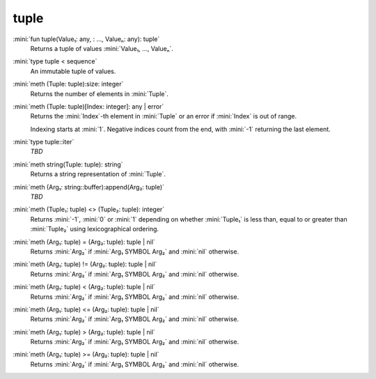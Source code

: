 tuple
=====

:mini:`fun tuple(Value₁: any, : ..., Valueₙ: any): tuple`
   Returns a tuple of values :mini:`Value₁, ..., Valueₙ`.


:mini:`type tuple < sequence`
   An immutable tuple of values.


:mini:`meth (Tuple: tuple):size: integer`
   Returns the number of elements in :mini:`Tuple`.


:mini:`meth (Tuple: tuple)[Index: integer]: any | error`
   Returns the :mini:`Index`-th element in :mini:`Tuple` or an error if :mini:`Index` is out of range.

   Indexing starts at :mini:`1`. Negative indices count from the end, with :mini:`-1` returning the last element.


:mini:`type tuple::iter`
   *TBD*

:mini:`meth string(Tuple: tuple): string`
   Returns a string representation of :mini:`Tuple`.


:mini:`meth (Arg₁: string::buffer):append(Arg₂: tuple)`
   *TBD*

:mini:`meth (Tuple₁: tuple) <> (Tuple₂: tuple): integer`
   Returns :mini:`-1`, :mini:`0` or :mini:`1` depending on whether :mini:`Tuple₁` is less than, equal to or greater than :mini:`Tuple₂` using lexicographical ordering.


:mini:`meth (Arg₁: tuple) = (Arg₂: tuple): tuple | nil`
   Returns :mini:`Arg₂` if :mini:`Arg₁ SYMBOL Arg₂` and :mini:`nil` otherwise.


:mini:`meth (Arg₁: tuple) != (Arg₂: tuple): tuple | nil`
   Returns :mini:`Arg₂` if :mini:`Arg₁ SYMBOL Arg₂` and :mini:`nil` otherwise.


:mini:`meth (Arg₁: tuple) < (Arg₂: tuple): tuple | nil`
   Returns :mini:`Arg₂` if :mini:`Arg₁ SYMBOL Arg₂` and :mini:`nil` otherwise.


:mini:`meth (Arg₁: tuple) <= (Arg₂: tuple): tuple | nil`
   Returns :mini:`Arg₂` if :mini:`Arg₁ SYMBOL Arg₂` and :mini:`nil` otherwise.


:mini:`meth (Arg₁: tuple) > (Arg₂: tuple): tuple | nil`
   Returns :mini:`Arg₂` if :mini:`Arg₁ SYMBOL Arg₂` and :mini:`nil` otherwise.


:mini:`meth (Arg₁: tuple) >= (Arg₂: tuple): tuple | nil`
   Returns :mini:`Arg₂` if :mini:`Arg₁ SYMBOL Arg₂` and :mini:`nil` otherwise.


